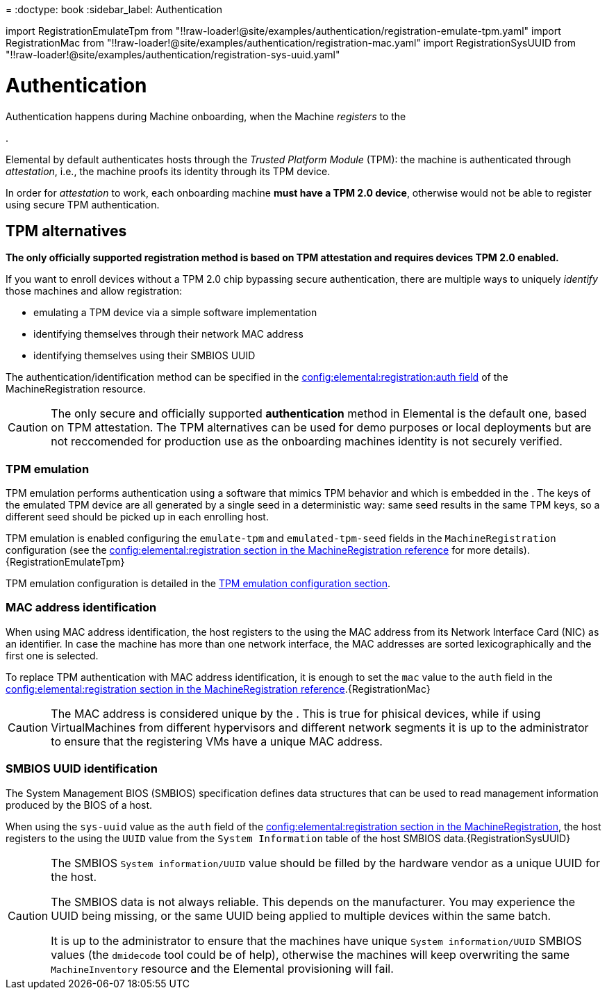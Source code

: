 =
:doctype: book
:sidebar_label: Authentication

import RegistrationEmulateTpm from "!!raw-loader!@site/examples/authentication/registration-emulate-tpm.yaml"
import RegistrationMac from "!!raw-loader!@site/examples/authentication/registration-mac.yaml"
import RegistrationSysUUID from "!!raw-loader!@site/examples/authentication/registration-sys-uuid.yaml"

= Authentication

Authentication happens during Machine onboarding, when the Machine _registers_ to the+++<Vars name="elemental_operator_name">++++++</Vars>+++

.

Elemental by default authenticates hosts through the _Trusted Platform Module_ (TPM):
the machine is authenticated through _attestation_, i.e., the machine proofs its identity through its
TPM device.

In order for _attestation_ to work, each onboarding machine
*must have a TPM 2.0 device*,
otherwise would not be able to register using secure TPM authentication.

== TPM alternatives

*The only officially supported registration method is based on TPM attestation and requires devices TPM 2.0 enabled.*

If you want to enroll devices without a TPM 2.0 chip bypassing secure authentication, there are multiple ways to uniquely _identify_ those machines and allow registration:

* emulating a TPM device via a simple software implementation
* identifying themselves through their network MAC address
* identifying themselves using their SMBIOS UUID

The authentication/identification method can be specified in the
link:machineregistration-reference.adoc#configelementalregistration[config:elemental:registration:auth field] of the MachineRegistration resource.

[CAUTION]
====
The only secure and officially supported *authentication* method in Elemental is the default one, based on TPM attestation.
The TPM alternatives can be used for demo purposes or local deployments but are not reccomended for production use as the onboarding machines identity is not securely verified.
====


=== TPM emulation

TPM emulation performs authentication using a software that mimics TPM behavior and which is embedded in the +++<Vars name="elemental_register_name">++++++</Vars>+++.
The keys of the emulated TPM device are all generated by a single seed in a deterministic way: same seed results in the same TPM keys, so a different seed should be picked up in each enrolling host.

TPM emulation is enabled configuring the `emulate-tpm` and `emulated-tpm-seed` fields in the `MachineRegistration` configuration (see the link:machineregistration-reference.adoc#configelementalregistration[config:elemental:registration section in the MachineRegistration reference] for more details).+++<CodeBlock language="yaml" title="example MachineRegistration using TPM emulation" showLineNumbers="">+++\{RegistrationEmulateTpm}+++</CodeBlock>+++

TPM emulation configuration is detailed in the link:tpm.adoc#add-tpm-emulation-to-bare-metal-machine[TPM emulation configuration section].

=== MAC address identification

When using MAC address identification, the host registers to the +++<Vars name="elemental_operator_name">++++++</Vars>+++ using the MAC address from its Network Interface Card (NIC) as an identifier.
In case the machine has more than one network interface, the MAC addresses are sorted lexicographically and the first one is selected.

To replace TPM authentication with MAC address identification, it is enough to set the `mac` value to the `auth` field in the link:machineregistration-reference.adoc#configelementalregistration[config:elemental:registration section in the MachineRegistration reference].+++<CodeBlock language="yaml" title="example MachineRegistration using the MAC address as machine identifier" showLineNumbers="">+++\{RegistrationMac}+++</CodeBlock>+++

[CAUTION]
====
The MAC address is considered unique by the +++<Vars name="elemental_operator_name">++++++</Vars>+++.
This is true for phisical devices, while if using VirtualMachines from different hypervisors and different network segments it is up to the administrator to ensure that the registering VMs have a unique MAC address.
====


=== SMBIOS UUID identification

The System Management BIOS (SMBIOS) specification defines data structures that can be used to read management information produced by the BIOS of a host.

When using the `sys-uuid` value as the `auth` field of the link:machineregistration-reference.adoc#configelementalregistration[config:elemental:registration section in the MachineRegistration], the host registers to the +++<Vars name="elemental_operator_name">++++++</Vars>+++ using the `UUID` value from the `System Information` table of the host SMBIOS data.+++<CodeBlock language="yaml" title="example MachineRegistration using the UUID from the SMBIOS System Information table as machine identifier" showLineNumbers="">+++\{RegistrationSysUUID}+++</CodeBlock>+++

[CAUTION]
====
The SMBIOS `System information/UUID` value should be filled by the hardware vendor as a unique UUID for the host.

The SMBIOS data is not always reliable. This depends on the manufacturer. You may experience the UUID being missing, or the same UUID being applied to multiple devices within the same batch.

It is up to the administrator to ensure that the machines have unique `System information/UUID` SMBIOS values (the  `dmidecode` tool could be of help), otherwise the machines will keep overwriting the same `MachineInventory` resource and the Elemental provisioning will fail.
====

